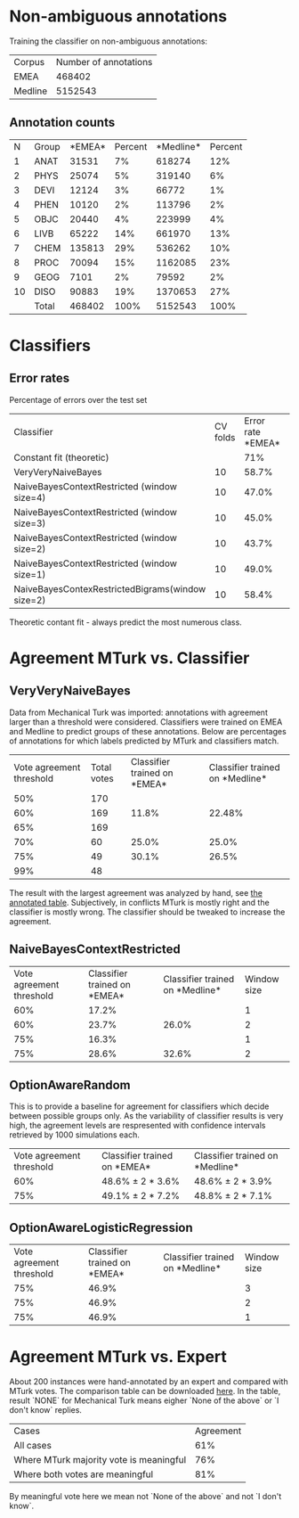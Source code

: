 * Non-ambiguous annotations

Training the classifier on non-ambiguous annotations:

|Corpus|Number of annotations|
|EMEA|468402|
|Medline|5152543|

** Annotation counts

|N|Group|*EMEA*|Percent|*Medline*|Percent|
|1|ANAT|31531|7%|618274|12%|
|2|PHYS|25074|5%|319140|6%|
|3|DEVI|12124|3%|66772|1%|
|4|PHEN|10120|2%|113796|2%|
|5|OBJC|20440|4%|223999|4%|
|6|LIVB|65222|14%|661970|13%|
|7|CHEM|135813|29%|536262|10%|
|8|PROC|70094|15%|1162085|23%|
|9|GEOG|7101|2%|79592|2%|
|10|DISO|90883|19%|1370653|27%|
||Total|468402|100%|5152543|100%|

* Classifiers

** Error rates

Percentage of errors over the test set

|Classifier|CV folds|Error rate *EMEA*|Error rate *Medline*|
|Constant fit (theoretic)||71%|73%|
|VeryVeryNaiveBayes|10|58.7%|63.8%|
|NaiveBayesContextRestricted (window size=4)|10|47.0%|59.0%|
|NaiveBayesContextRestricted (window size=3)|10|45.0%|57.5%|
|NaiveBayesContextRestricted (window size=2)|10|43.7%|57.2%|
|NaiveBayesContextRestricted (window size=1)|10|49.0%|55.4%|
|NaiveBayesContexRestrictedBigrams(window size=2)|10|58.4%|65.8%|

Theoretic contant fit - always predict the most numerous class.

* Agreement MTurk vs. Classifier

** VeryVeryNaiveBayes

Data from Mechanical Turk was imported: annotations with agreement larger than a threshold were considered. Classifiers were trained on EMEA and Medline to predict groups of these annotations. Below are percentages of annotations for which labels predicted by MTurk and classifiers match.

|Vote agreement threshold|Total votes|Classifier trained on *EMEA*|Classifier trained on *Medline*|
|50%|170|||
|60%|169|11.8%|22.48%|
|65%|169|||
|70%|60|25.0%|25.0%|
|75%|49|30.1%|26.5%|
|99%|48|||

The result with the largest agreement was analyzed by hand, see [[http://davtyan.org/pml/mturk-vs-classifier-0.75-emea.xlsx][the annotated table]]. Subjectively, in conflicts MTurk is mostly right and the classifier is mostly wrong. The classifier should be tweaked to increase the agreement.

** NaiveBayesContextRestricted

|Vote agreement threshold|Classifier trained on *EMEA*|Classifier trained on *Medline*|Window size|
|60%|17.2%||1|
|60%|23.7%|26.0%|2|
|75%|16.3%||1|
|75%|28.6%|32.6%|2|

** OptionAwareRandom

This is to provide a baseline for agreement for classifiers which decide between possible groups only. As the variability of classifier results is very high, the agreement levels are respresented with confidence intervals retrieved by 1000 simulations each.

|Vote agreement threshold|Classifier trained on *EMEA*|Classifier trained on *Medline*|
|60%|48.6% ± 2 * 3.6%|48.6% ± 2 * 3.9%|
|75%|49.1% ± 2 * 7.2% |48.8% ± 2 * 7.1%|

** OptionAwareLogisticRegression

|Vote agreement threshold|Classifier trained on *EMEA*|Classifier trained on *Medline*|Window size|
|75%|46.9%||3|
|75%|46.9%||2|
|75%|46.9%||1|

* Agreement MTurk vs. Expert

About 200 instances were hand-annotated by an expert and compared with MTurk votes. The comparison table can be downloaded [[http://davtyan.org/pml/mturk_expert_comparison.xlsx][here]]. In the table, result `NONE` for Mechanical Turk means eigher `None of the above` or `I don't know` replies.

|Cases|Agreement|
|All cases|61%|
|Where MTurk majority vote is meaningful|76%|
|Where both votes are meaningful|81%|

By meaningful vote here we mean not `None of the above` and not `I don't know`.